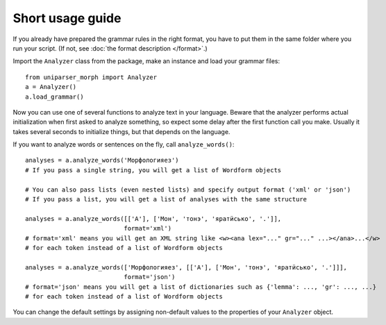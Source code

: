 Short usage guide
=================

If you already have prepared the grammar rules in the right format, you have to put them in the same folder where you run your script. (If not, see :doc:`the format description </format>`.)

Import the ``Analyzer`` class from the package, make an instance and load your grammar files::

	from uniparser_morph import Analyzer
	a = Analyzer()
	a.load_grammar()

Now you can use one of several functions to analyze text in your language. Beware that the analyzer performs actual initialization when first asked to analyze something, so expect some delay after the first function call you make. Usually it takes several seconds to initialize things, but that depends on the language.

If you want to analyze words or sentences on the fly, call ``analyze_words()``::

	analyses = a.analyze_words('Морфологияез')
	# If you pass a single string, you will get a list of Wordform objects

	# You can also pass lists (even nested lists) and specify output format ('xml' or 'json')
	# If you pass a list, you will get a list of analyses with the same structure

	analyses = a.analyze_words([['А'], ['Мон', 'тонэ', 'яратӥсько', '.']],
	                           format='xml')
	# format='xml' means you will get an XML string like <w><ana lex="..." gr="..." ...></ana>...</w>
	# for each token instead of a list of Wordform objects

	analyses = a.analyze_words(['Морфологияез', [['А'], ['Мон', 'тонэ', 'яратӥсько', '.']]],
	                           format='json')
	# format='json' means you will get a list of dictionaries such as {'lemma': ..., 'gr': ..., ...}
	# for each token instead of a list of Wordform objects

You can change the default settings by assigning non-default values to the properties of your ``Analyzer`` object.
